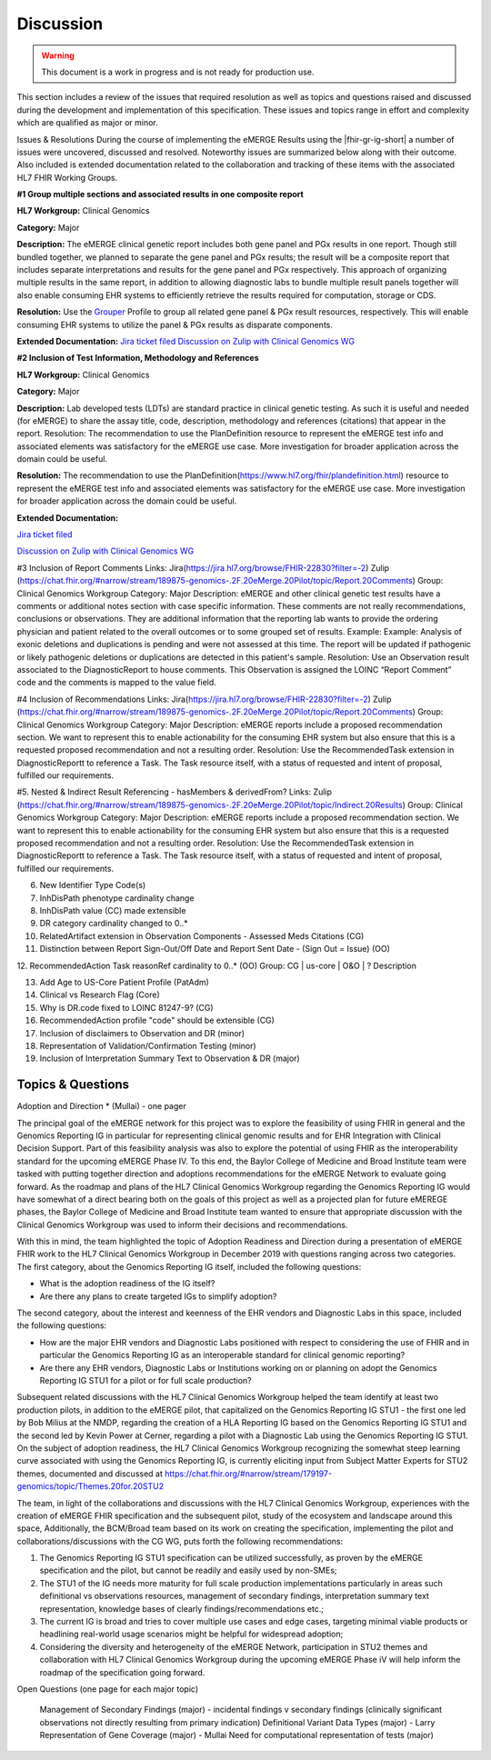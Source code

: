 .. _discussion:

Discussion
==========

.. Warning::
    This document is a work in progress and is not ready for production use.

This section includes a review of the issues that required resolution as well as topics and questions raised and discussed during the development and implementation of this specification.
These issues and topics range in effort and complexity which are qualified as major or minor.

Issues & Resolutions
During the course of implementing the eMERGE Results using the |fhir-gr-ig-short| a number of issues were uncovered, discussed and resolved. Noteworthy issues are summarized below along with their outcome. Also included is extended documentation related to the collaboration and tracking of these items with the associated HL7 FHIR Working Groups.

**#1 Group multiple sections and associated results in one composite report**

**HL7 Workgroup:** Clinical Genomics 

**Category:** Major 

**Description:** The eMERGE clinical genetic report includes both gene panel and PGx results in one report. Though still bundled together, we planned to separate the gene panel and PGx results; the result will be a composite report that includes separate interpretations and results for the gene panel and PGx respectively.  This approach of organizing multiple results in the same report, in addition to allowing diagnostic labs to bundle multiple result panels together will also enable consuming EHR systems to efficiently retrieve the results required for computation, storage or CDS.

**Resolution:** Use the `Grouper <http://hl7.org/fhir/uv/genomics-reporting/grouper.html>`_ Profile to group all related gene panel & PGx result resources, respectively. This will enable consuming EHR systems to utilize the panel & PGx results as disparate components.

**Extended Documentation:**
`Jira ticket filed <https://jira.hl7.org/browse/FHIR-19828?filter=-2>`_
`Discussion on Zulip with Clinical Genomics WG  <https://chat.fhir.org/#narrow/stream/189875-genomics-.2F.20eMerge.20Pilot/topic/FHIR.20representation.20of.20a.20genetics.20test.20with.20multiple.20test.2E.2E.2E>`_



**#2 Inclusion of Test Information, Methodology and References**

**HL7 Workgroup:** Clinical Genomics 

**Category:** Major 

**Description:** Lab developed tests (LDTs) are standard practice in clinical genetic testing. As such it is useful and needed (for eMERGE) to share the assay title, code, description, methodology and references (citations) that appear in the report. Resolution: The recommendation to use the PlanDefinition resource to represent the eMERGE test info and associated elements was satisfactory for the eMERGE use case. More investigation for broader application across the domain could be useful.

**Resolution:** The recommendation to use the PlanDefinition(https://www.hl7.org/fhir/plandefinition.html) resource to represent the eMERGE test info and associated elements was satisfactory for the eMERGE use case. More investigation for broader application across the domain could be useful.

**Extended Documentation:**

`Jira ticket filed <https://jira.hl7.org/browse/FHIR-19827?filter=-2>`_

`Discussion on Zulip with Clinical Genomics WG  <https://chat.fhir.org/#narrow/stream/189875-genomics-.2F.20eMerge.20Pilot/topic/Report.20Sections>`_


#3 Inclusion of Report Comments
Links: Jira(https://jira.hl7.org/browse/FHIR-22830?filter=-2)  Zulip (https://chat.fhir.org/#narrow/stream/189875-genomics-.2F.20eMerge.20Pilot/topic/Report.20Comments)
Group: Clinical Genomics Workgroup
Category: Major
Description: eMERGE and other clinical genetic test results have a comments or additional notes section with case specific information. These comments are not really recommendations, conclusions or observations. They are additional information that the reporting lab wants to provide the ordering physician and patient related to the overall outcomes or to some grouped set of results.
Example: Example: Analysis of exonic deletions and duplications is pending and were not assessed at this time. The report will be updated if pathogenic or likely pathogenic deletions or duplications are detected in this patient's sample.
Resolution: Use an Observation result associated to the DiagnosticReport to house comments. This Observation is assigned the LOINC “Report Comment” code and the comments is mapped to the value field.

#4 Inclusion of Recommendations
Links: Jira(https://jira.hl7.org/browse/FHIR-22830?filter=-2)  Zulip (https://chat.fhir.org/#narrow/stream/189875-genomics-.2F.20eMerge.20Pilot/topic/Report.20Comments)
Group: Clinical Genomics Workgroup
Category: Major
Description: eMERGE reports include a proposed recommendation section.  We want to represent this to enable actionability for the consuming EHR system but also ensure that this is a requested proposed recommendation and not a resulting order.
Resolution: Use the RecommendedTask extension in DiagnosticReportt to reference a Task. The Task resource itself, with a status of requested and intent of proposal, fulfilled our requirements.

#5. Nested & Indirect Result Referencing - hasMembers & derivedFrom?
Links: Zulip (https://chat.fhir.org/#narrow/stream/189875-genomics-.2F.20eMerge.20Pilot/topic/Indirect.20Results)
Group: Clinical Genomics Workgroup
Category: Major
Description: eMERGE reports include a proposed recommendation section.  We want to represent this to enable actionability for the consuming EHR system but also ensure that this is a requested proposed recommendation and not a resulting order.
Resolution: Use the RecommendedTask extension in DiagnosticReportt to reference a Task. The Task resource itself, with a status of requested and intent of proposal, fulfilled our requirements.


6. New Identifier Type Code(s)
7. InhDisPath phenotype cardinality change
8. InhDisPath value (CC) made extensible
9. DR category cardinality changed to 0..*
10. RelatedArtifact extension in Observation Components - Assessed Meds Citations (CG)
11. Distinction between Report Sign-Out/Off Date and Report Sent Date - (Sign Out = Issue) (OO)

12. RecommendedAction Task reasonRef cardinality to 0..* (OO)
Group: CG | us-core | O&O | ?
Description


13. Add Age to US-Core Patient Profile (PatAdm)
14. Clinical vs Research Flag (Core)
15. Why is DR.code fixed to LOINC 81247-9? (CG)
16. RecommendedAction profile "code" should be extensible (CG)
17. Inclusion of disclaimers to Observation and DR  (minor)
18. Representation of Validation/Confirmation Testing  (minor)
19. Inclusion of Interpretation Summary Text to Observation & DR  (major)



Topics & Questions
""""""""""""""""""
Adoption and Direction *  (Mullai) - one pager

The principal goal of the eMERGE network for this project was to explore the feasibility of using FHIR in general and the Genomics Reporting IG in particular for representing clinical genomic results and for EHR Integration with Clinical Decision Support. Part of this feasibility analysis was also to explore the potential of using FHIR as the interoperability standard for the upcoming eMERGE Phase IV. To this end, the Baylor College of Medicine and Broad Institute team were tasked with putting together direction and adoptions recommendations for the eMERGE Network to evaluate going forward.   As the roadmap and plans of the HL7 Clinical Genomics Workgroup  regarding  the Genomics Reporting IG would have somewhat of a direct bearing both on the goals of this project as well as a projected plan for future eMEREGE phases, the Baylor College of Medicine and Broad Institute team wanted to ensure that appropriate discussion with the Clinical Genomics Workgroup was used to inform their decisions and recommendations. 

With this in mind, the  team highlighted the topic of Adoption Readiness and Direction  during a presentation of eMERGE FHIR work to  the  HL7 Clinical Genomics Workgroup in December 2019 with questions ranging across two categories.  The first category, about the Genomics Reporting IG itself, included the following questions:

- What is the adoption readiness of the IG itself?
- Are there any plans to create targeted IGs to simplify adoption?

The second category, about the interest and keenness of the EHR vendors and Diagnostic Labs  in this space, included the following questions:

- How  are  the major EHR vendors  and Diagnostic Labs positioned with respect to considering the use of FHIR and in particular the Genomics Reporting IG as an interoperable standard for clinical genomic reporting?
- Are there any EHR vendors, Diagnostic Labs or Institutions working on or planning on adopt the Genomics Reporting IG STU1 for a pilot or for full scale production?


Subsequent related discussions with the HL7 Clinical Genomics Workgroup helped the team identify at least two production pilots, in addition to the eMERGE pilot,  that capitalized on the Genomics Reporting IG STU1 - the first one led by Bob Milius at the NMDP, regarding the creation of a HLA Reporting IG based on the Genomics Reporting IG STU1 and the second led by Kevin Power at Cerner, regarding a pilot with a Diagnostic Lab using the Genomics Reporting IG STU1. 
On the subject of adoption readiness, the HL7 Clinical Genomics Workgroup recognizing the somewhat steep learning curve associated with using the Genomics Reporting IG, is currently eliciting input from Subject Matter Experts for STU2 themes, documented and discussed at https://chat.fhir.org/#narrow/stream/179197-genomics/topic/Themes.20for.20STU2

The team, in light of the collaborations and discussions with the HL7 Clinical Genomics Workgroup, experiences with the creation of eMERGE FHIR specification and the subsequent pilot, study of the ecosystem and landscape around this space, 
Additionally, the BCM/Broad team based on its work on creating the specification, implementing the pilot and collaborations/discussions with the CG WG, puts forth the following recommendations:

1. The Genomics Reporting IG STU1 specification can be utilized successfully, as proven by the eMERGE specification and the pilot, but cannot be readily and easily used by non-SMEs;
2. The STU1 of the IG needs more maturity for full scale production implementations particularly in areas such definitional vs observations resources,  management of secondary findings, interpretation summary text representation, knowledge bases of clearly findings/recommendations etc.;
3. The current IG is broad and tries to cover multiple use cases and edge cases, targeting minimal viable products or headlining real-world usage scenarios might be helpful for widespread adoption;
4. Considering the diversity and heterogeneity of the eMERGE Network, participation in STU2 themes and collaboration with HL7 Clinical Genomics Workgroup during the upcoming eMERGE Phase iV will help inform the roadmap of the specification going forward.




Open Questions  (one page for each major topic)

    Management of Secondary Findings  (major)  - incidental findings v secondary findings  (clinically significant observations not directly resulting from primary indication)
    Definitional Variant Data Types  (major)  - Larry
    Representation of Gene Coverage  (major)  - Mullai
    Need for computational representation of tests (major)








.. COMMENTING OUT BELOW UNTIL WE DECIDE WETHER IT BELONGS AND TO WHAT LEVEL OF DEPTH
..
.. Test Result Scope
.. ^^^^^^^^^^^^^^^^^
.. TODO Consider adding this to the discussion spec at a high level. No need for a detailed writeups.
..
.. -- Talk about scope but keep it minimal - revisit how to discuss this.
..
..
.. Below are the various use cases that this eMERGE specification supports.
..
.. Included in eMERGE III Results
.. """""""""""""""""""""""""""""""
.. * Postive Gene Panel results
..     * SNP finding positive  (note about CNV finding challenges)
..     * Positive for secondary findings only
..     * Positive for both primary indication and secondary findings
.. * Negative Gene Panel results
.. * Nested PGx results reporting
.. * Custom gene and SNP list for clinical site (covered by plan definition approach)
..
.. Potential Future Use Cases
.. """"""""""""""""""""""""""""
.. * PRS results (discussed but not supported)
.. * Research only reports (discussed but not supported)
